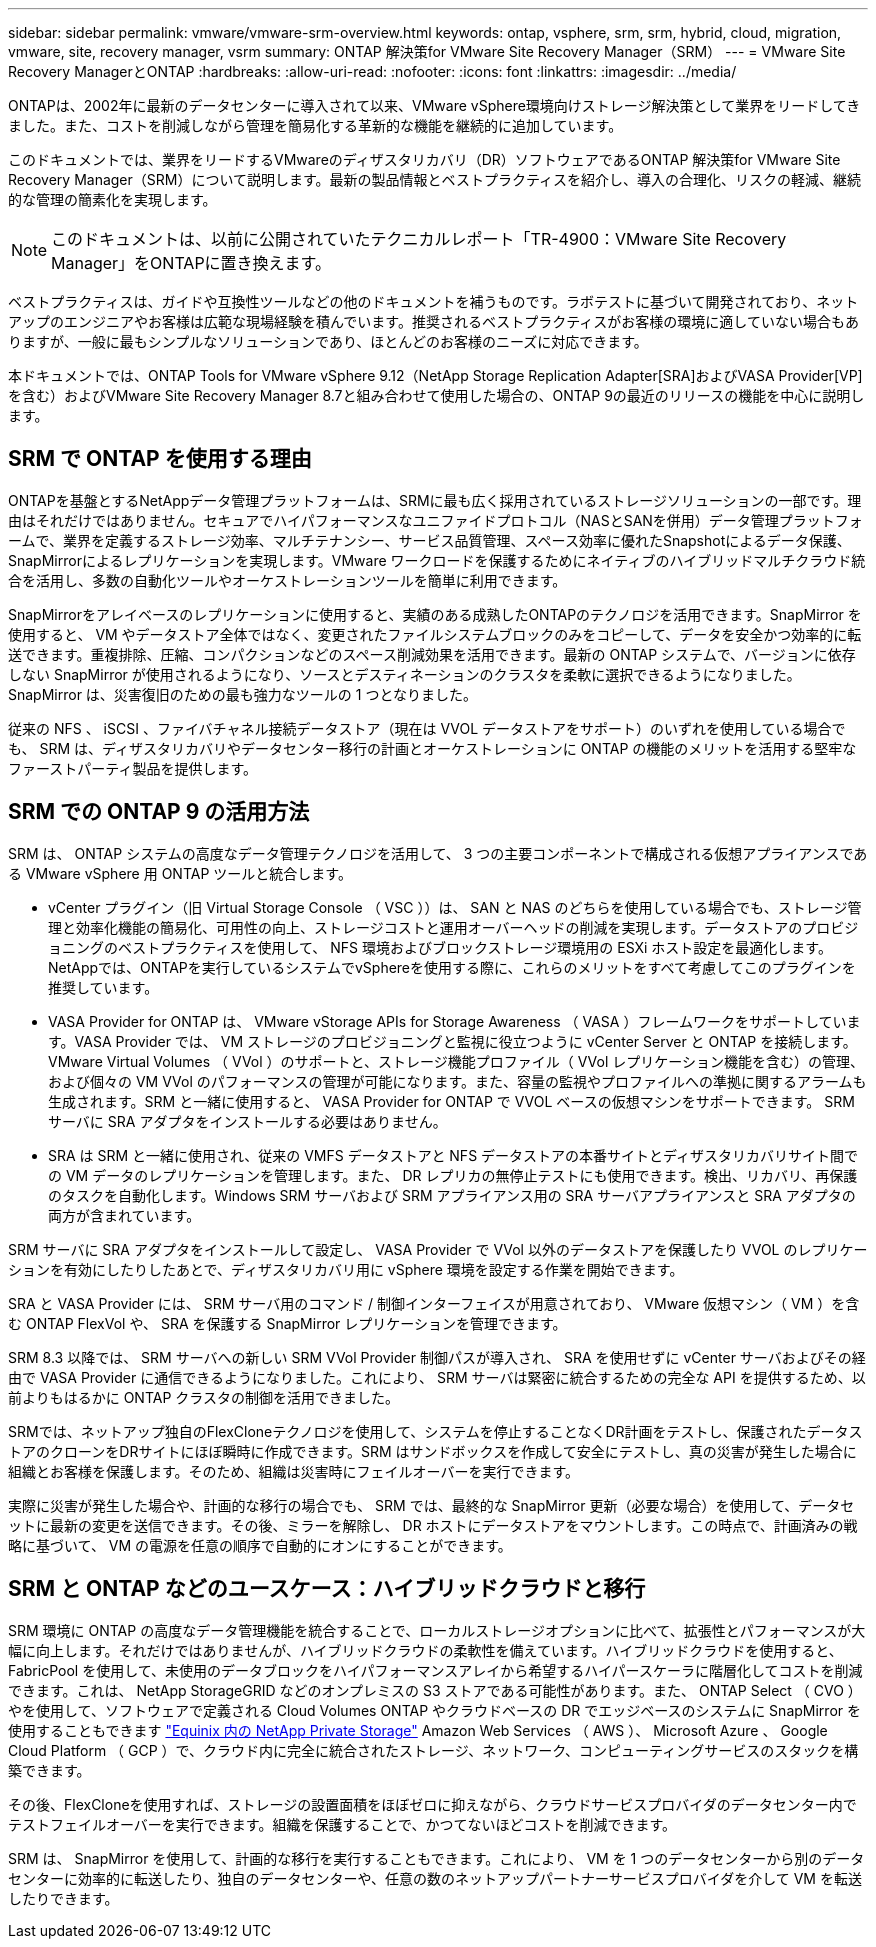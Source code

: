 ---
sidebar: sidebar 
permalink: vmware/vmware-srm-overview.html 
keywords: ontap, vsphere, srm, srm, hybrid, cloud, migration, vmware, site, recovery manager, vsrm 
summary: ONTAP 解決策for VMware Site Recovery Manager（SRM） 
---
= VMware Site Recovery ManagerとONTAP
:hardbreaks:
:allow-uri-read: 
:nofooter: 
:icons: font
:linkattrs: 
:imagesdir: ../media/


[role="lead"]
ONTAPは、2002年に最新のデータセンターに導入されて以来、VMware vSphere環境向けストレージ解決策として業界をリードしてきました。また、コストを削減しながら管理を簡易化する革新的な機能を継続的に追加しています。

このドキュメントでは、業界をリードするVMwareのディザスタリカバリ（DR）ソフトウェアであるONTAP 解決策for VMware Site Recovery Manager（SRM）について説明します。最新の製品情報とベストプラクティスを紹介し、導入の合理化、リスクの軽減、継続的な管理の簡素化を実現します。


NOTE: このドキュメントは、以前に公開されていたテクニカルレポート「TR-4900：VMware Site Recovery Manager」をONTAPに置き換えます。

ベストプラクティスは、ガイドや互換性ツールなどの他のドキュメントを補うものです。ラボテストに基づいて開発されており、ネットアップのエンジニアやお客様は広範な現場経験を積んでいます。推奨されるベストプラクティスがお客様の環境に適していない場合もありますが、一般に最もシンプルなソリューションであり、ほとんどのお客様のニーズに対応できます。

本ドキュメントでは、ONTAP Tools for VMware vSphere 9.12（NetApp Storage Replication Adapter[SRA]およびVASA Provider[VP]を含む）およびVMware Site Recovery Manager 8.7と組み合わせて使用した場合の、ONTAP 9の最近のリリースの機能を中心に説明します。



== SRM で ONTAP を使用する理由

ONTAPを基盤とするNetAppデータ管理プラットフォームは、SRMに最も広く採用されているストレージソリューションの一部です。理由はそれだけではありません。セキュアでハイパフォーマンスなユニファイドプロトコル（NASとSANを併用）データ管理プラットフォームで、業界を定義するストレージ効率、マルチテナンシー、サービス品質管理、スペース効率に優れたSnapshotによるデータ保護、SnapMirrorによるレプリケーションを実現します。VMware ワークロードを保護するためにネイティブのハイブリッドマルチクラウド統合を活用し、多数の自動化ツールやオーケストレーションツールを簡単に利用できます。

SnapMirrorをアレイベースのレプリケーションに使用すると、実績のある成熟したONTAPのテクノロジを活用できます。SnapMirror を使用すると、 VM やデータストア全体ではなく、変更されたファイルシステムブロックのみをコピーして、データを安全かつ効率的に転送できます。重複排除、圧縮、コンパクションなどのスペース削減効果を活用できます。最新の ONTAP システムで、バージョンに依存しない SnapMirror が使用されるようになり、ソースとデスティネーションのクラスタを柔軟に選択できるようになりました。SnapMirror は、災害復旧のための最も強力なツールの 1 つとなりました。

従来の NFS 、 iSCSI 、ファイバチャネル接続データストア（現在は VVOL データストアをサポート）のいずれを使用している場合でも、 SRM は、ディザスタリカバリやデータセンター移行の計画とオーケストレーションに ONTAP の機能のメリットを活用する堅牢なファーストパーティ製品を提供します。



== SRM での ONTAP 9 の活用方法

SRM は、 ONTAP システムの高度なデータ管理テクノロジを活用して、 3 つの主要コンポーネントで構成される仮想アプライアンスである VMware vSphere 用 ONTAP ツールと統合します。

* vCenter プラグイン（旧 Virtual Storage Console （ VSC ））は、 SAN と NAS のどちらを使用している場合でも、ストレージ管理と効率化機能の簡易化、可用性の向上、ストレージコストと運用オーバーヘッドの削減を実現します。データストアのプロビジョニングのベストプラクティスを使用して、 NFS 環境およびブロックストレージ環境用の ESXi ホスト設定を最適化します。NetAppでは、ONTAPを実行しているシステムでvSphereを使用する際に、これらのメリットをすべて考慮してこのプラグインを推奨しています。
* VASA Provider for ONTAP は、 VMware vStorage APIs for Storage Awareness （ VASA ）フレームワークをサポートしています。VASA Provider では、 VM ストレージのプロビジョニングと監視に役立つように vCenter Server と ONTAP を接続します。VMware Virtual Volumes （ VVol ）のサポートと、ストレージ機能プロファイル（ VVol レプリケーション機能を含む）の管理、および個々の VM VVol のパフォーマンスの管理が可能になります。また、容量の監視やプロファイルへの準拠に関するアラームも生成されます。SRM と一緒に使用すると、 VASA Provider for ONTAP で VVOL ベースの仮想マシンをサポートできます。 SRM サーバに SRA アダプタをインストールする必要はありません。
* SRA は SRM と一緒に使用され、従来の VMFS データストアと NFS データストアの本番サイトとディザスタリカバリサイト間での VM データのレプリケーションを管理します。また、 DR レプリカの無停止テストにも使用できます。検出、リカバリ、再保護のタスクを自動化します。Windows SRM サーバおよび SRM アプライアンス用の SRA サーバアプライアンスと SRA アダプタの両方が含まれています。


SRM サーバに SRA アダプタをインストールして設定し、 VASA Provider で VVol 以外のデータストアを保護したり VVOL のレプリケーションを有効にしたりしたあとで、ディザスタリカバリ用に vSphere 環境を設定する作業を開始できます。

SRA と VASA Provider には、 SRM サーバ用のコマンド / 制御インターフェイスが用意されており、 VMware 仮想マシン（ VM ）を含む ONTAP FlexVol や、 SRA を保護する SnapMirror レプリケーションを管理できます。

SRM 8.3 以降では、 SRM サーバへの新しい SRM VVol Provider 制御パスが導入され、 SRA を使用せずに vCenter サーバおよびその経由で VASA Provider に通信できるようになりました。これにより、 SRM サーバは緊密に統合するための完全な API を提供するため、以前よりもはるかに ONTAP クラスタの制御を活用できました。

SRMでは、ネットアップ独自のFlexCloneテクノロジを使用して、システムを停止することなくDR計画をテストし、保護されたデータストアのクローンをDRサイトにほぼ瞬時に作成できます。SRM はサンドボックスを作成して安全にテストし、真の災害が発生した場合に組織とお客様を保護します。そのため、組織は災害時にフェイルオーバーを実行できます。

実際に災害が発生した場合や、計画的な移行の場合でも、 SRM では、最終的な SnapMirror 更新（必要な場合）を使用して、データセットに最新の変更を送信できます。その後、ミラーを解除し、 DR ホストにデータストアをマウントします。この時点で、計画済みの戦略に基づいて、 VM の電源を任意の順序で自動的にオンにすることができます。



== SRM と ONTAP などのユースケース：ハイブリッドクラウドと移行

SRM 環境に ONTAP の高度なデータ管理機能を統合することで、ローカルストレージオプションに比べて、拡張性とパフォーマンスが大幅に向上します。それだけではありませんが、ハイブリッドクラウドの柔軟性を備えています。ハイブリッドクラウドを使用すると、 FabricPool を使用して、未使用のデータブロックをハイパフォーマンスアレイから希望するハイパースケーラに階層化してコストを削減できます。これは、 NetApp StorageGRID などのオンプレミスの S3 ストアである可能性があります。また、 ONTAP Select （ CVO ）やを使用して、ソフトウェアで定義される Cloud Volumes ONTAP やクラウドベースの DR でエッジベースのシステムに SnapMirror を使用することもできます https://www.equinix.com/partners/netapp["Equinix 内の NetApp Private Storage"^] Amazon Web Services （ AWS ）、 Microsoft Azure 、 Google Cloud Platform （ GCP ）で、クラウド内に完全に統合されたストレージ、ネットワーク、コンピューティングサービスのスタックを構築できます。

その後、FlexCloneを使用すれば、ストレージの設置面積をほぼゼロに抑えながら、クラウドサービスプロバイダのデータセンター内でテストフェイルオーバーを実行できます。組織を保護することで、かつてないほどコストを削減できます。

SRM は、 SnapMirror を使用して、計画的な移行を実行することもできます。これにより、 VM を 1 つのデータセンターから別のデータセンターに効率的に転送したり、独自のデータセンターや、任意の数のネットアップパートナーサービスプロバイダを介して VM を転送したりできます。
